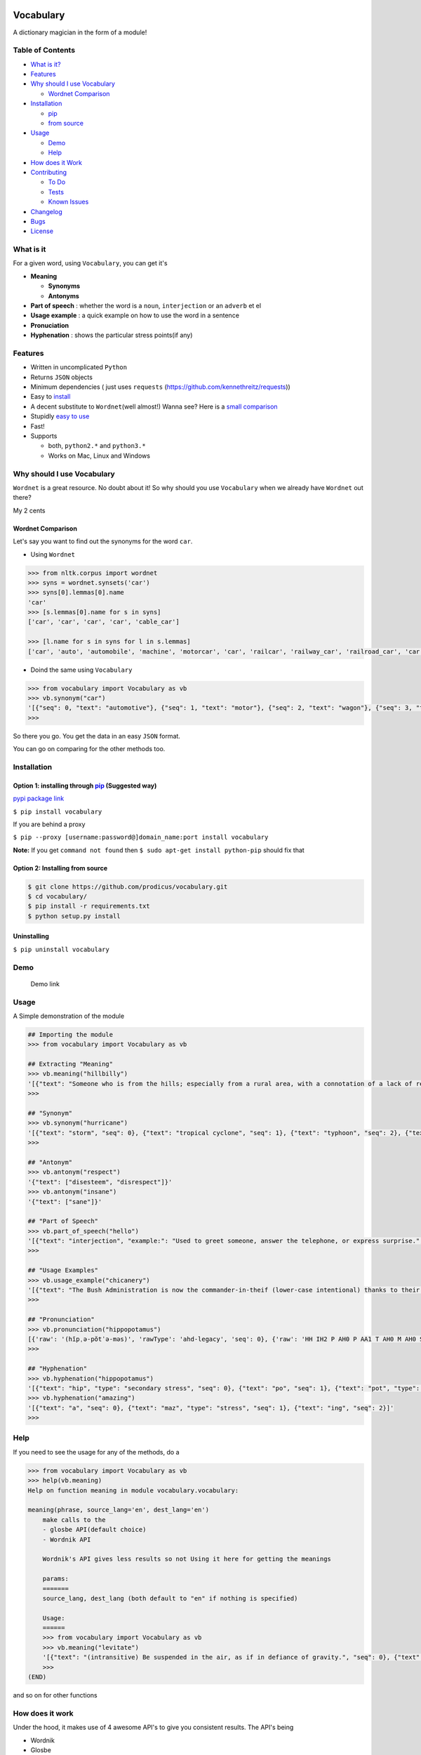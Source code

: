.. figure:: http://i.imgur.com/ddxYie4.jpg
   :alt: 

Vocabulary
==========

|PyPI version| |License| |Python Versions| |Build Status|

A dictionary magician in the form of a module!

Table of Contents
-----------------

-  `What is it? <#what-is-it>`__
-  `Features <#features>`__
-  `Why should I use Vocabulary <#why-should-i-use-vocabulary>`__

   -  `Wordnet Comparison <#wordnet-comparison>`__

-  `Installation <#installation>`__

   -  `pip <#option-1-installing-through-pip-suggested-way>`__
   -  `from source <#option-2-installing-from-source>`__

-  `Usage <#usage>`__

   -  `Demo <#demo>`__
   -  `Help <#help>`__

-  `How does it Work <#how-does-it-work>`__
-  `Contributing <#contributing>`__

   -  `To Do <#to-do>`__
   -  `Tests <#tests>`__
   -  `Known Issues <#known-issues>`__

-  `Changelog <#changelog>`__
-  `Bugs <#bugs>`__
-  `License <#license>`__

What is it
----------

For a given word, using ``Vocabulary``, you can get it's

-  **Meaning**

   -  **Synonyms**
   -  **Antonyms**

-  **Part of speech** : whether the word is a ``noun``, ``interjection``
   or an ``adverb`` et el
-  **Usage example** : a quick example on how to use the word in a
   sentence
-  **Pronuciation**
-  **Hyphenation** : shows the particular stress points(if any)

Features
--------

-  Written in uncomplicated ``Python``
-  Returns ``JSON`` objects
-  Minimum dependencies ( just uses ``requests``
   (https://github.com/kennethreitz/requests))
-  Easy to
   `install <https://github.com/prodicus/vocabulary#installation>`__
-  A decent substitute to ``Wordnet``\ (well almost!) Wanna see? Here is
   a `small comparison <#wordnet-comparison>`__
-  Stupidly `easy to
   use <https://github.com/prodicus/vocabulary#usage>`__
-  Fast!
-  Supports

   -  both, ``python2.*`` and ``python3.*``
   -  Works on Mac, Linux and Windows

Why should I use Vocabulary
---------------------------

``Wordnet`` is a great resource. No doubt about it! So why should you
use ``Vocabulary`` when we already have ``Wordnet`` out there?

My 2 cents

Wordnet Comparison
~~~~~~~~~~~~~~~~~~

Let's say you want to find out the synonyms for the word ``car``.

-  Using ``Wordnet``

.. code:: python

    >>> from nltk.corpus import wordnet
    >>> syns = wordnet.synsets('car')
    >>> syns[0].lemmas[0].name
    'car'
    >>> [s.lemmas[0].name for s in syns]
    ['car', 'car', 'car', 'car', 'cable_car']

    >>> [l.name for s in syns for l in s.lemmas]
    ['car', 'auto', 'automobile', 'machine', 'motorcar', 'car', 'railcar', 'railway_car', 'railroad_car', 'car', 'gondola', 'car', 'elevator_car', 'cable_car', 'car']

-  Doind the same using ``Vocabulary``

.. code:: python

    >>> from vocabulary import Vocabulary as vb
    >>> vb.synonym("car")
    '[{"seq": 0, "text": "automotive"}, {"seq": 1, "text": "motor"}, {"seq": 2, "text": "wagon"}, {"seq": 3, "text": "cart"}, {"seq": 4, "text": "automobile"}]'
    >>> 

So there you go. You get the data in an easy ``JSON`` format.

You can go on comparing for the other methods too.

Installation
------------

Option 1: installing through `pip <https://pypi.python.org/pypi/vocabulary>`__ (Suggested way)
~~~~~~~~~~~~~~~~~~~~~~~~~~~~~~~~~~~~~~~~~~~~~~~~~~~~~~~~~~~~~~~~~~~~~~~~~~~~~~~~~~~~~~~~~~~~~~

`pypi package link <https://pypi.python.org/pypi/vocabulary>`__

``$ pip install vocabulary``

If you are behind a proxy

``$ pip --proxy [username:password@]domain_name:port install vocabulary``

**Note:** If you get ``command not found`` then
``$ sudo apt-get install python-pip`` should fix that

Option 2: Installing from source
~~~~~~~~~~~~~~~~~~~~~~~~~~~~~~~~

.. code:: bash

    $ git clone https://github.com/prodicus/vocabulary.git
    $ cd vocabulary/
    $ pip install -r requirements.txt
    $ python setup.py install

Uninstalling
~~~~~~~~~~~~

``$ pip uninstall vocabulary``

Demo
----

.. figure:: https://raw.githubusercontent.com/prodicus/prodicus.github.io/master/images/vocabulary.gif
   :alt: Demo link

   Demo link

Usage
-----

A Simple demonstration of the module

.. code:: python

    ## Importing the module
    >>> from vocabulary import Vocabulary as vb

    ## Extracting "Meaning"
    >>> vb.meaning("hillbilly")
    '[{"text": "Someone who is from the hills; especially from a rural area, with a connotation of a lack of refinement or sophistication.", "seq": 0}, {"text": "someone who is from the hills", "seq": 1}, {"text": "A white person from the rural southern part of the United States.", "seq": 2}]'
    >>> 

    ## "Synonym"
    >>> vb.synonym("hurricane")
    '[{"text": "storm", "seq": 0}, {"text": "tropical cyclone", "seq": 1}, {"text": "typhoon", "seq": 2}, {"text": "gale", "seq": 3}]'
    >>> 

    ## "Antonym"
    >>> vb.antonym("respect")
    '{"text": ["disesteem", "disrespect"]}'
    >>> vb.antonym("insane")
    '{"text": ["sane"]}'

    ## "Part of Speech"
    >>> vb.part_of_speech("hello")
    '[{"text": "interjection", "example:": "Used to greet someone, answer the telephone, or express surprise.", "seq": 0}]'
    >>>

    ## "Usage Examples"
    >>> vb.usage_example("chicanery")
    '[{"text": "The Bush Administration is now the commander-in-theif (lower-case intentional) thanks to their chicanery.", "seq": 0}]'
    >>>

    ## "Pronunciation"
    >>> vb.pronunciation("hippopotamus")
    [{'raw': '(hĭpˌə-pŏtˈə-məs)', 'rawType': 'ahd-legacy', 'seq': 0}, {'raw': 'HH IH2 P AH0 P AA1 T AH0 M AH0 S', 'rawType': 'arpabet', 'seq': 0}]
    >>>

    ## "Hyphenation"
    >>> vb.hyphenation("hippopotamus")
    '[{"text": "hip", "type": "secondary stress", "seq": 0}, {"text": "po", "seq": 1}, {"text": "pot", "type": "stress", "seq": 2}, {"text": "a", "seq": 3}, {"text": "mus", "seq": 4}]'
    >>> vb.hyphenation("amazing")
    '[{"text": "a", "seq": 0}, {"text": "maz", "type": "stress", "seq": 1}, {"text": "ing", "seq": 2}]'
    >>>

Help
----

If you need to see the usage for any of the methods, do a

.. code:: python

    >>> from vocabulary import Vocabulary as vb
    >>> help(vb.meaning)
    Help on function meaning in module vocabulary.vocabulary:

    meaning(phrase, source_lang='en', dest_lang='en')
        make calls to the
        - glosbe API(default choice)
        - Wordnik API 
        
        Wordnik's API gives less results so not Using it here for getting the meanings
        
        params: 
        =======
        source_lang, dest_lang (both default to "en" if nothing is specified)
        
        Usage: 
        ======
        >>> from vocabulary import Vocabulary as vb
        >>> vb.meaning("levitate")
        '[{"text": "(intransitive) Be suspended in the air, as if in defiance of gravity.", "seq": 0}, {"text": "(transitive) To cause to rise in the air and float, as if in defiance of gravity.", "seq": 1}]'
        >>>
    (END)

and so on for other functions

How does it work
----------------

Under the hood, it makes use of 4 awesome API's to give you consistent
results. The API's being

-  Wordnik
-  Glosbe
-  BighugeLabs
-  Urbandict

Contributing
------------

Feel free to contribute

1. Fork it.
2. Create your feature branch
   (``git checkout -b my-new-awesome-feature``)
3. Commit your changes (``git commit -am 'Added <xyz> feature'``)
4. Push to the branch (``git push origin my-new-awesome-feature``)
5. Create new Pull Request

To do
-----

-  Add translate module

Tests
-----

``Vocabulary`` uses ``unittesting`` for testing.

Run the test cases by doing a

.. code:: bash

    $ ./tests.py -v
    test_antonym_1 (__main__.TestModule) ... ok
    test_antonym_2 (__main__.TestModule) ... ok
    test_hyphenation (__main__.TestModule) ... ok
    test_meaning (__main__.TestModule) ... ok
    test_partOfSpeech_1 (__main__.TestModule) ... ok
    test_partOfSpeech_2 (__main__.TestModule) ... ok
    test_pronunciation (__main__.TestModule) ... ok
    test_synonym (__main__.TestModule) ... ok
    test_usageExamples (__main__.TestModule) ... ok

    ----------------------------------------------------------------------
    Ran 9 tests in 7.742s

    OK
    (testvocab)

Known Issues
------------

-  When using the method

.. code:: python

    >>> vb.pronunciation("hippopotamus")
    [{'raw': '(hĭpˌə-pŏtˈə-məs)', 'rawType': 'ahd-legacy', 'seq': 0}, {'raw': 'HH IH2 P AH0 P AA1 T AH0 M AH0 S', 'rawType': 'arpabet', 'seq': 0}]
    >>> type(vb.pronunciation("hippopotamus"))
    <class 'list'>
    >>> >>> json.dumps(vb.pronunciation("hippopotamus"))
    '[{"raw": "(h\\u012dp\\u02cc\\u0259-p\\u014ft\\u02c8\\u0259-m\\u0259s)", "rawType": "ahd-legacy", "seq": 0}, {"raw": "HH IH2 P AH0 P AA1 T AH0 M AH0 S", "rawType": "arpabet", "seq": 0}]'
    >>>

You are being returned a ``list`` object instead of a ``JSON`` object.
When returning the latter, there are some ``unicode`` issues. A fix for
this will be released soon.

Changelog
---------

0.0.4
~~~~~

-  ``JSON`` inconsistency fixed for the methods

   -  ``vb.hyphenation()``
   -  ``vb.part_of_speech()``
   -  ``vb.meaning()``

Bugs
----

Please report the bugs at the `issue
tracker <https://github.com/prodicus/vocabulary/issues>`__

License :
---------

`MIT License <http://prodicus.mit-license.org/>`__ © Tasdik Rahman

You can find a copy of the License at http://prodicus.mit-license.org/

.. |PyPI version| image:: https://img.shields.io/pypi/v/Vocabulary.svg
   :target: https://img.shields.io/pypi/v/Vocabulary.svg
.. |License| image:: https://img.shields.io/pypi/l/vocabulary.svg
   :target: https://img.shields.io/pypi/l/vocabulary.svg
.. |Python Versions| image:: https://img.shields.io/pypi/pyversions/Vocabulary.svg
.. |Build Status| image:: https://travis-ci.org/prodicus/vocabulary.svg?branch=master
